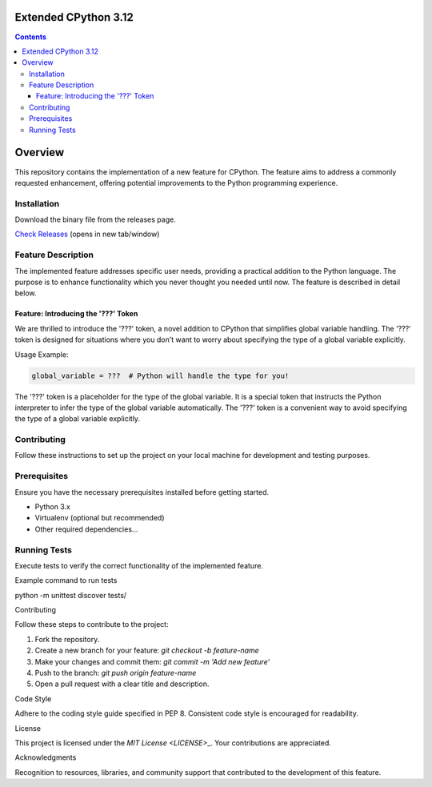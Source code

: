 Extended CPython 3.12
========================

.. contents::

Overview
========================

This repository contains the implementation of a new feature for CPython. The feature aims to address a commonly requested enhancement, offering potential improvements to the Python programming experience.

Installation
^^^^^^^^^^^^
Download the binary file from the releases page.

`Check Releases <https://github.com/MrPrinceRawat/cpython-extended/releases>`__ (opens in new tab/window)


Feature Description
^^^^^^^^^^^^^^^^^^^

The implemented feature addresses specific user needs, providing a practical addition to the Python language. The purpose is to enhance functionality which you never thought you needed until now. The feature is described in detail below.

Feature: Introducing the '???' Token
~~~~~~~~~~~~~~~~~~~~~~~~~~~~~~~~~~~~

We are thrilled to introduce the '???' token, a novel addition to CPython that simplifies global variable handling. The '???' token is designed for situations where you don't want to worry about specifying the type of a global variable explicitly.

Usage Example:

.. code-block:: python
    
    global_variable = ???  # Python will handle the type for you!


The '???' token is a placeholder for the type of the global variable. It is a special token that instructs the Python interpreter to infer the type of the global variable automatically. The '???' token is a convenient way to avoid specifying the type of a global variable explicitly.


Contributing
^^^^^^^^^^^^

Follow these instructions to set up the project on your local machine for development and testing purposes.

Prerequisites
^^^^^^^^^^^^^

Ensure you have the necessary prerequisites installed before getting started.

- Python 3.x
- Virtualenv (optional but recommended)
- Other required dependencies...

Running Tests
^^^^^^^^^^^^^

Execute tests to verify the correct functionality of the implemented feature.

.. code-block:: bash

Example command to run tests

python -m unittest discover tests/

Contributing

Follow these steps to contribute to the project:

1. Fork the repository.
2. Create a new branch for your feature: `git checkout -b feature-name`
3. Make your changes and commit them: `git commit -m 'Add new feature'`
4. Push to the branch: `git push origin feature-name`
5. Open a pull request with a clear title and description.

Code Style

Adhere to the coding style guide specified in PEP 8. Consistent code style is encouraged for readability.

License

This project is licensed under the `MIT License <LICENSE>`\_. Your contributions are appreciated.

Acknowledgments

Recognition to resources, libraries, and community support that contributed to the development of this feature.
